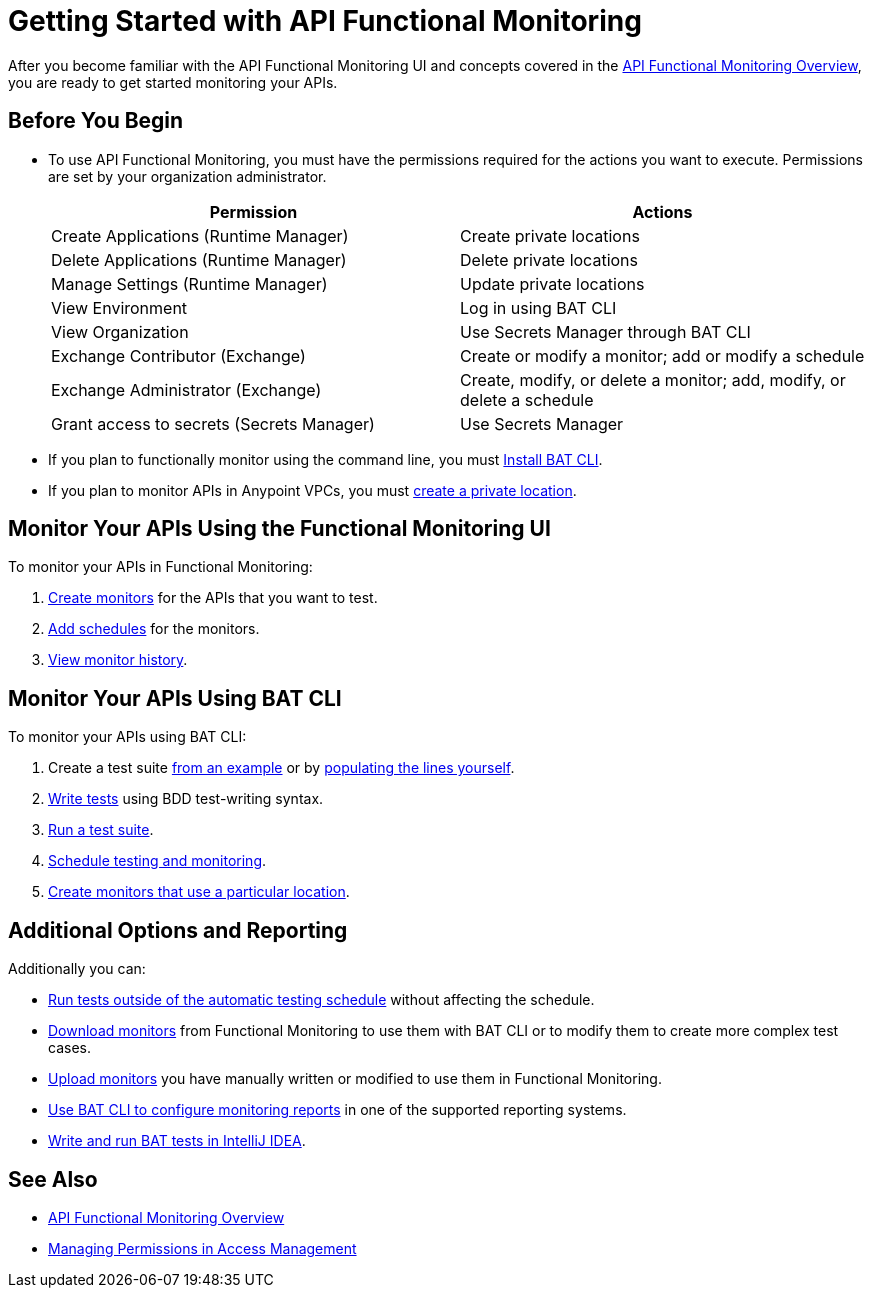 = Getting Started with API Functional Monitoring

After you become familiar with the API Functional Monitoring UI and concepts covered in the xref:index.adoc[API Functional Monitoring Overview], you are ready to get started monitoring your APIs.

== Before You Begin

 * To use API Functional Monitoring, you must have the permissions required for the actions you want to execute. Permissions are set by your organization administrator. 
+
[options="header,footer"]
|=======================
|Permission |Actions
|Create Applications (Runtime Manager) |Create private locations
|Delete Applications (Runtime Manager) |Delete private locations
|Manage Settings (Runtime Manager) |Update private locations
|View Environment |Log in using BAT CLI
|View Organization |Use Secrets Manager through BAT CLI
|Exchange Contributor (Exchange)| Create or modify a monitor; add or modify a schedule
|Exchange Administrator (Exchange)| Create, modify, or delete a monitor; add, modify, or delete a schedule 
|Grant access to secrets (Secrets Manager) |Use Secrets Manager
|=======================

* If you plan to functionally monitor using the command line, you must xref:afm-install-task.adoc[Install BAT CLI]. 

* If you plan to monitor APIs in Anypoint VPCs, you must xref:afm-create-private-location.adoc[create a private location].

== Monitor Your APIs Using the Functional Monitoring UI

To monitor your APIs in Functional Monitoring:

. xref:afm-create-monitor.adoc[Create monitors] for the APIs that you want to test.

. xref:afm-add-schedules.adoc[Add schedules] for the monitors.

. xref:afm-view-test-history.adoc[View monitor history].

== Monitor Your APIs Using BAT CLI

To monitor your APIs using BAT CLI:

. Create a test suite xref:bat-example-test-suite.adoc[from an example] or by xref:bat-start-new-project.adoc[populating the lines yourself].

. xref:bat-write-tests-task[Write tests] using BDD test-writing syntax.

. xref:bat-execute-task.adoc[Run a test suite].

. xref:bat-schedule-test-task.adoc[Schedule testing and monitoring].

. xref:bat-schedule-for-particular-location.adoc[Create monitors that use a particular location].

== Additional Options and Reporting

Additionally you can:

* xref:afm-run-test-now.adoc[Run tests outside of the automatic testing schedule] without affecting the schedule.

* xref:afm-download-test.adoc[Download monitors] from Functional Monitoring to use them with BAT CLI or to modify them to create more complex test cases. 

* xref:afm-upload.monitor.adoc[Upload monitors] you have manually written or modified to use them in Functional Monitoring.

* xref:bat-reporting-task.adoc[Use BAT CLI to configure monitoring reports] in one of the supported reporting systems.

* xref:bat-intellij-idea.adoc[Write and run BAT tests in IntelliJ IDEA].



== See Also

* xref:index.adoc[API Functional Monitoring Overview]
* xref:access-management::managing-permissions.adoc[Managing Permissions in Access Management]